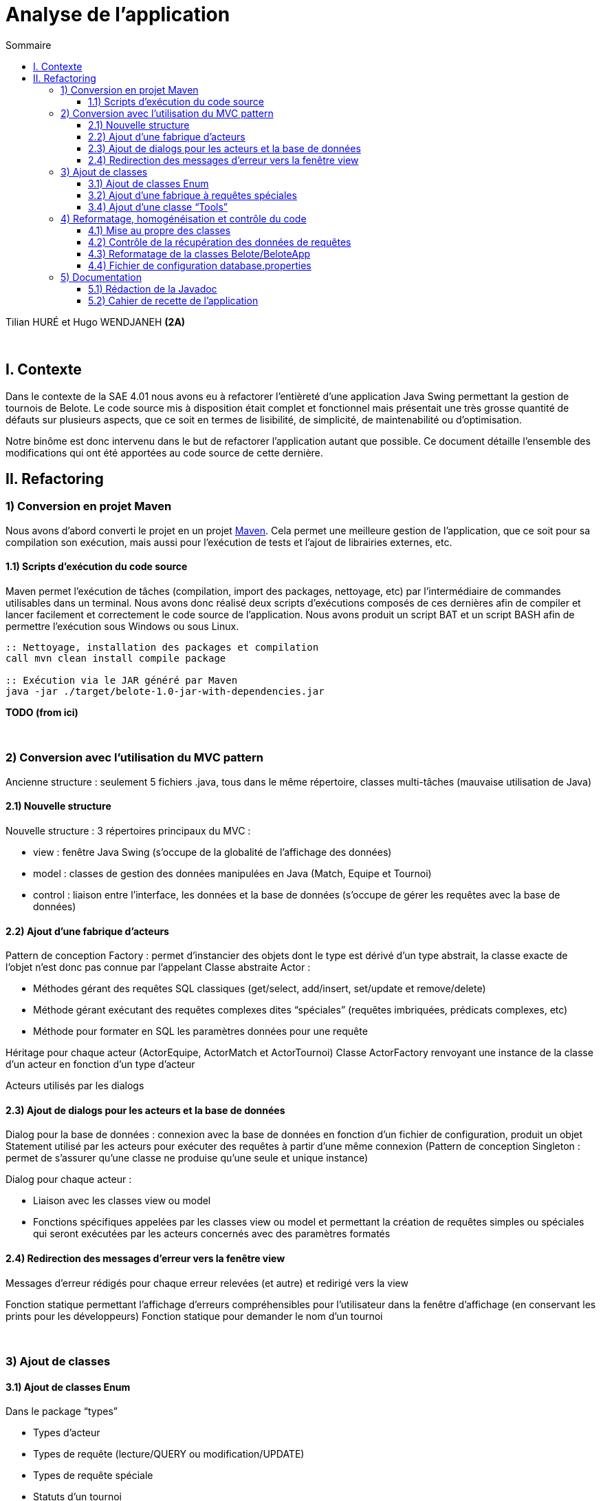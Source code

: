 = Analyse de l'application
:toc:
:toc-title: Sommaire
:toclevels: 4

[underline]#Tilian HURÉ et Hugo WENDJANEH# *(2A)*

{empty} +

== I. Contexte
[.text-justify]
Dans le contexte de la SAE 4.01 nous avons eu à refactorer l’entièreté d’une application Java Swing permettant la gestion de tournois de Belote. Le code source mis à disposition était complet et fonctionnel mais présentait une très grosse quantité de défauts sur plusieurs aspects, que ce soit en termes de lisibilité, de simplicité, de maintenabilité ou d’optimisation.

[.text-justify]
Notre binôme est donc intervenu dans le but de refactorer l’application autant que possible. Ce document détaille l’ensemble des modifications qui ont été apportées au code source de cette dernière.

== II. Refactoring
=== 1) Conversion en projet Maven
[.text-justify]
Nous avons d’abord converti le projet en un projet https://maven.apache.org/[Maven]. Cela permet une meilleure gestion de l’application, que ce soit pour sa compilation son exécution, mais aussi pour l’exécution de tests et l’ajout de librairies externes, etc.

==== 1.1) Scripts d’exécution du code source
[.text-justify]
Maven permet l’exécution de tâches (compilation, import des packages, nettoyage, etc) par l'intermédiaire de commandes utilisables dans un terminal. Nous avons donc réalisé deux scripts d’exécutions composés de ces dernières afin de compiler et lancer facilement et correctement le code source de l’application. Nous avons produit un script BAT et un script BASH afin de permettre l’exécution sous Windows ou sous Linux.

[source, bash]
----
:: Nettoyage, installation des packages et compilation
call mvn clean install compile package

:: Exécution via le JAR généré par Maven
java -jar ./target/belote-1.0-jar-with-dependencies.jar
----

*TODO (from ici)*

{empty} +

=== 2) Conversion avec l'utilisation du MVC pattern
[.text-justify]
Ancienne structure : seulement 5 fichiers .java, tous dans le même répertoire, classes multi-tâches (mauvaise utilisation de Java)

==== 2.1) Nouvelle structure
Nouvelle structure : 3 répertoires principaux du MVC :

* view : fenêtre Java Swing (s’occupe de la globalité de l’affichage des données)
* model : classes de gestion des données manipulées en Java (Match, Equipe et Tournoi)
* control : liaison entre l’interface, les données et la base de données (s’occupe de gérer les requêtes avec la base de données)

==== 2.2) Ajout d’une fabrique d’acteurs
Pattern de conception Factory : permet d'instancier des objets dont le type est dérivé d'un type abstrait, la classe exacte de l'objet n'est donc pas connue par l'appelant
Classe abstraite Actor :

* Méthodes gérant des requêtes SQL classiques (get/select, add/insert, set/update et remove/delete)
* Méthode gérant exécutant des requêtes complexes dites “spéciales” (requêtes imbriquées, prédicats complexes, etc)
* Méthode pour formater en SQL les paramètres données pour une requête

Héritage pour chaque acteur (ActorEquipe, ActorMatch et ActorTournoi)
Classe ActorFactory renvoyant une instance de la classe d’un acteur en fonction d’un type d’acteur

Acteurs utilisés par les dialogs

==== 2.3) Ajout de dialogs pour les acteurs et la base de données
Dialog pour la base de données : connexion avec la base de données en fonction d’un fichier de configuration, produit un objet Statement utilisé par les acteurs pour exécuter des requêtes à partir d’une même connexion (Pattern de conception Singleton : permet de s'assurer qu'une classe ne produise qu'une seule et unique instance)

Dialog pour chaque acteur :

* Liaison avec les classes view ou model
* Fonctions spécifiques appelées par les classes view ou model et permettant la création de requêtes simples ou spéciales qui seront exécutées par les acteurs concernés avec des paramètres formatés

==== 2.4) Redirection des messages d’erreur vers la fenêtre view
Messages d’erreur rédigés pour chaque erreur relevées (et autre) et redirigé vers la view

Fonction statique permettant l’affichage d’erreurs compréhensibles pour l’utilisateur dans la fenêtre d’affichage (en conservant les prints pour les développeurs)
Fonction statique pour demander le nom d’un tournoi

{empty} +

=== 3) Ajout de classes
==== 3.1) Ajout de classes Enum
Dans le package “types”

* Types d’acteur
* Types de requête (lecture/QUERY ou modification/UPDATE)
* Types de requête spéciale
* Statuts d’un tournoi
* Type des attributs des tables SQL

==== 3.2) Ajout d’une fabrique à requêtes spéciales
Pattern de conception Factory

Classe abstraite SpecialQuery : requête SQL sous forme de String

Héritage pour chaque requêtes spéciales nécessaires

Classe SpeicalQueryFactory renvoyant une instance de la classe d’une requête spéciale en fonction d’un type de requête spéciale

Requêtes spéciales fabriquées dans les dialogs correspondant et exécutées par les acteurs

==== 3.4) Ajout d’une classe “Tools”
Classe avec des méthodes statiques, utiles et générales pouvant être utilisées dans n’importe quelle classe

{empty} +

=== 4) Reformatage, homogénéisation et contrôle du code
==== 4.1) Mise au propre des classes
Indentation, espaces, etc

Renommage variables, classes et méthodes (normes de nomenclature, camelCase, etc), plus d’hétérogénéité, plus lisible et en accord avec la fonctionnalité correspondante

Suppression de bouts de code inutiles, du code redondant

Simplification de bouts de code (condition, boucles, etc)

Autres bonnes pratiques, utilisation de switch à la place de if si nécessaire, etc

==== 4.2) Contrôle de la récupération des données de requêtes
Méthodes de dialogs retournant le résultat de requêtes SQL (simple ou complexe), méthodes getInt ou getString pour récupérer les données correspondant aux noms/numéros de column dans la requête

Utilisation du type TableAttributsType afin d’éviter de saisir les columns en dur et ainsi éviter les erreurs

Utilisation également dans les dialogs pour fabriquer des requêtes avec les bons noms de columns pour les paramètres

==== 4.3) Reformatage de la classes Belote/BeloteApp
Utilisation seulement pour initialiser le dialog avec la base de données et lancer l’application

==== 4.4) Fichier de configuration database.properties
Fichier avec les données de connexion de la base de données utilisé par l’application

{empty} +

=== 5) Documentation
==== 5.1) Rédaction de la Javadoc
Rédaction Javadoc pour chaque fonctions et classes (en français) afin de rendre plus explicite leur principe, fonctionnement et utilisation

==== 5.2) Cahier de recette de l’application
Plans de tests pour attester du bon fonctionnement de l’application avec action à effectuer, résultats attendus et résultats obtenus pour chaque cas pour chaque fonctionnalités utilisateur
